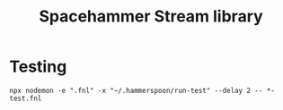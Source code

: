 #+title: Spacehammer Stream library

* Testing

#+begin_src shell
npx nodemon -e ".fnl" -x "~/.hammerspoon/run-test" --delay 2 -- *-test.fnl
#+end_src
